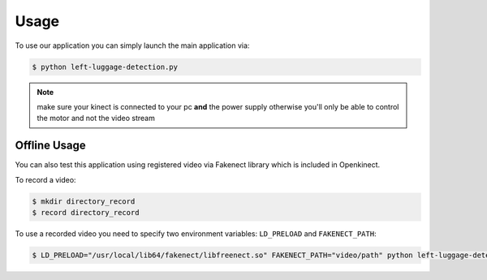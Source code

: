 =====
Usage
=====


To use our application you can simply launch the main application via:

.. code-block:: console

    $ python left-luggage-detection.py


.. note::

    make sure your kinect is connected to your pc **and** the power supply otherwise you'll only be able to control the
    motor and not the video stream


Offline Usage
-------------

You can also test this application using registered video via Fakenect library which is included in Openkinect.

To record a video:

.. code-block:: console

    $ mkdir directory_record
    $ record directory_record


To use a recorded video you need to specify two environment variables: ``LD_PRELOAD`` and ``FAKENECT_PATH``:

.. code-block:: console

    $ LD_PRELOAD="/usr/local/lib64/fakenect/libfreenect.so" FAKENECT_PATH="video/path" python left-luggage-detection.py